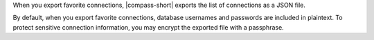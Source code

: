 When you export favorite connections, |compass-short| exports the list
of connections as a JSON file.

By default, when you export favorite connections, database usernames and
passwords are included in plaintext. To protect sensitive connection
information, you may encrypt the exported file with a passphrase.
